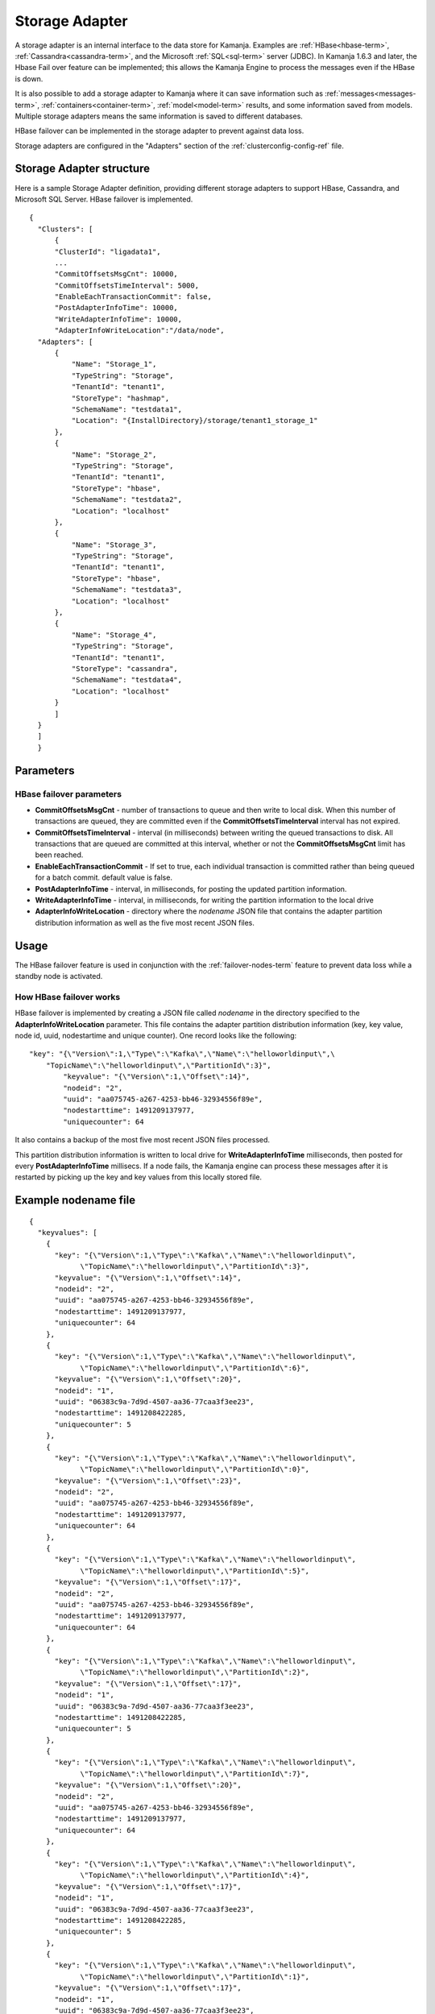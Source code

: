 

.. _storage-adapter-ref:

Storage Adapter
===============

A storage adapter is an internal interface to the data store for Kamanja.
Examples are :ref:`HBase<hbase-term>`, :ref:`Cassandra<cassandra-term>`,
and the Microsoft :ref:`SQL<sql-term>` server (JDBC).
In Kamanja 1.6.3 and later,
the Hbase Fail over feature can be implemented;
this allows the Kamanja Engine to process the messages
even if the HBase is down.

It is also possible to add a storage adapter to Kamanja
where it can save information such as :ref:`messages<messages-term>`,
:ref:`containers<container-term>`,
:ref:`model<model-term>` results, and some information saved from models.
Multiple storage adapters means the same information
is saved to different databases.

HBase failover can be implemented in the storage adapter
to prevent against data loss.

Storage adapters are configured in
the "Adapters" section of the :ref:`clusterconfig-config-ref` file.

Storage Adapter structure
-------------------------

Here is a sample Storage Adapter definition,
providing different storage adapters
to support HBase, Cassandra, and Microsoft SQL Server.
HBase failover is implemented.

::

  {
    "Clusters": [
        {
        "ClusterId": "ligadata1",
        ...
        "CommitOffsetsMsgCnt": 10000,
        "CommitOffsetsTimeInterval": 5000,
        "EnableEachTransactionCommit": false,
        "PostAdapterInfoTime": 10000,
        "WriteAdapterInfoTime": 10000,
        "AdapterInfoWriteLocation":"/data/node",
    "Adapters": [
        {
            "Name": "Storage_1",
            "TypeString": "Storage",
            "TenantId": "tenant1",
            "StoreType": "hashmap",
            "SchemaName": "testdata1",
            "Location": "{InstallDirectory}/storage/tenant1_storage_1"
        },
        {
            "Name": "Storage_2",
            "TypeString": "Storage",
            "TenantId": "tenant1",
            "StoreType": "hbase",
            "SchemaName": "testdata2",
            "Location": "localhost"
        },
        {
            "Name": "Storage_3",
            "TypeString": "Storage",
            "TenantId": "tenant1",
            "StoreType": "hbase",
            "SchemaName": "testdata3",
            "Location": "localhost"
        },
        {
            "Name": "Storage_4",
            "TypeString": "Storage",
            "TenantId": "tenant1",
            "StoreType": "cassandra",
            "SchemaName": "testdata4",
            "Location": "localhost"
        }
        ]
    }
    ]
    }



Parameters
----------

.. _hbase-failover-parameters:

HBase failover parameters
~~~~~~~~~~~~~~~~~~~~~~~~~

- **CommitOffsetsMsgCnt** - number of transactions to queue
  and then write to local disk.
  When this number of transactions are queued,
  they are committed even if the **CommitOffsetsTimeInterval** interval
  has not expired.
- **CommitOffsetsTimeInterval** - interval (in milliseconds)
  between writing the queued transactions to disk.
  All transactions that are queued are committed at this interval,
  whether or not the **CommitOffsetsMsgCnt** limit has been reached.
- **EnableEachTransactionCommit** - If set to true,
  each individual transaction is committed rather than being
  queued for a batch commit.
  default value is false.
- **PostAdapterInfoTime** - interval, in milliseconds,
  for posting the updated partition information.
- **WriteAdapterInfoTime** - interval, in milliseconds,
  for writing the partition information to the local drive
- **AdapterInfoWriteLocation** - directory where the *nodename* JSON file
  that contains the adapter partition distribution information
  as well as the five most recent JSON files.


Usage
-----

The HBase failover feature is used in conjunction
with the :ref:`failover-nodes-term` feature
to prevent data loss while a standby node is activated.

.. _hbase-failover-description:

How HBase failover works
~~~~~~~~~~~~~~~~~~~~~~~~

HBase failover is implemented by creating a JSON file called *nodename*
in the directory specified to the **AdapterInfoWriteLocation** parameter.
This file  contains the adapter partition distribution information
(key, key value, node id, uuid, nodestartime and unique counter).
One record looks like the following:

::

  "key": "{\"Version\":1,\"Type\":\"Kafka\",\"Name\":\"helloworldinput\",\
      "TopicName\":\"helloworldinput\",\"PartitionId\":3}",
          "keyvalue": "{\"Version\":1,\"Offset\":14}",
          "nodeid": "2",
          "uuid": "aa075745-a267-4253-bb46-32934556f89e",
          "nodestarttime": 1491209137977,
          "uniquecounter": 64

It also contains a backup of the most five most recent JSON files processed.

This partition distribution information is written to local drive
for **WriteAdapterInfoTime** milliseconds,
then posted for every **PostAdapterInfoTime** millisecs.
If a node fails,
the Kamanja engine can process these messages after it is restarted
by picking up the key and key values from this locally stored file.

Example nodename file
---------------------

::

  {
    "keyvalues": [
      {
        "key": "{\"Version\":1,\"Type\":\"Kafka\",\"Name\":\"helloworldinput\",
              \"TopicName\":\"helloworldinput\",\"PartitionId\":3}",
        "keyvalue": "{\"Version\":1,\"Offset\":14}",
        "nodeid": "2",
        "uuid": "aa075745-a267-4253-bb46-32934556f89e",
        "nodestarttime": 1491209137977,
        "uniquecounter": 64
      },
      {
        "key": "{\"Version\":1,\"Type\":\"Kafka\",\"Name\":\"helloworldinput\",
              \"TopicName\":\"helloworldinput\",\"PartitionId\":6}",
        "keyvalue": "{\"Version\":1,\"Offset\":20}",
        "nodeid": "1",
        "uuid": "06383c9a-7d9d-4507-aa36-77caa3f3ee23",
        "nodestarttime": 1491208422285,
        "uniquecounter": 5
      },
      {
        "key": "{\"Version\":1,\"Type\":\"Kafka\",\"Name\":\"helloworldinput\",
              \"TopicName\":\"helloworldinput\",\"PartitionId\":0}",
        "keyvalue": "{\"Version\":1,\"Offset\":23}",
        "nodeid": "2",
        "uuid": "aa075745-a267-4253-bb46-32934556f89e",
        "nodestarttime": 1491209137977,
        "uniquecounter": 64
      },
      {
        "key": "{\"Version\":1,\"Type\":\"Kafka\",\"Name\":\"helloworldinput\",
              \"TopicName\":\"helloworldinput\",\"PartitionId\":5}",
        "keyvalue": "{\"Version\":1,\"Offset\":17}",
        "nodeid": "2",
        "uuid": "aa075745-a267-4253-bb46-32934556f89e",
        "nodestarttime": 1491209137977,
        "uniquecounter": 64
      },
      {
        "key": "{\"Version\":1,\"Type\":\"Kafka\",\"Name\":\"helloworldinput\",
              \"TopicName\":\"helloworldinput\",\"PartitionId\":2}",
        "keyvalue": "{\"Version\":1,\"Offset\":17}",
        "nodeid": "1",
        "uuid": "06383c9a-7d9d-4507-aa36-77caa3f3ee23",
        "nodestarttime": 1491208422285,
        "uniquecounter": 5
      },
      {
        "key": "{\"Version\":1,\"Type\":\"Kafka\",\"Name\":\"helloworldinput\",
              \"TopicName\":\"helloworldinput\",\"PartitionId\":7}",
        "keyvalue": "{\"Version\":1,\"Offset\":20}",
        "nodeid": "2",
        "uuid": "aa075745-a267-4253-bb46-32934556f89e",
        "nodestarttime": 1491209137977,
        "uniquecounter": 64
      },
      {
        "key": "{\"Version\":1,\"Type\":\"Kafka\",\"Name\":\"helloworldinput\",
              \"TopicName\":\"helloworldinput\",\"PartitionId\":4}",
        "keyvalue": "{\"Version\":1,\"Offset\":17}",
        "nodeid": "1",
        "uuid": "06383c9a-7d9d-4507-aa36-77caa3f3ee23",
        "nodestarttime": 1491208422285,
        "uniquecounter": 5
      },
      {
        "key": "{\"Version\":1,\"Type\":\"Kafka\",\"Name\":\"helloworldinput\",
              \"TopicName\":\"helloworldinput\",\"PartitionId\":1}",
        "keyvalue": "{\"Version\":1,\"Offset\":17}",
        "nodeid": "1",
        "uuid": "06383c9a-7d9d-4507-aa36-77caa3f3ee23",
        "nodestarttime": 1491208422285,
        "uniquecounter": 5
      }
    ]
  }


Differences between versions
----------------------------

HBase failover is supported only for Kamanja 1.6.3 and later releases.

See also
--------

- :ref:`adapter-binding-config-ref`
- :ref:`adapter-def-config-ref`

